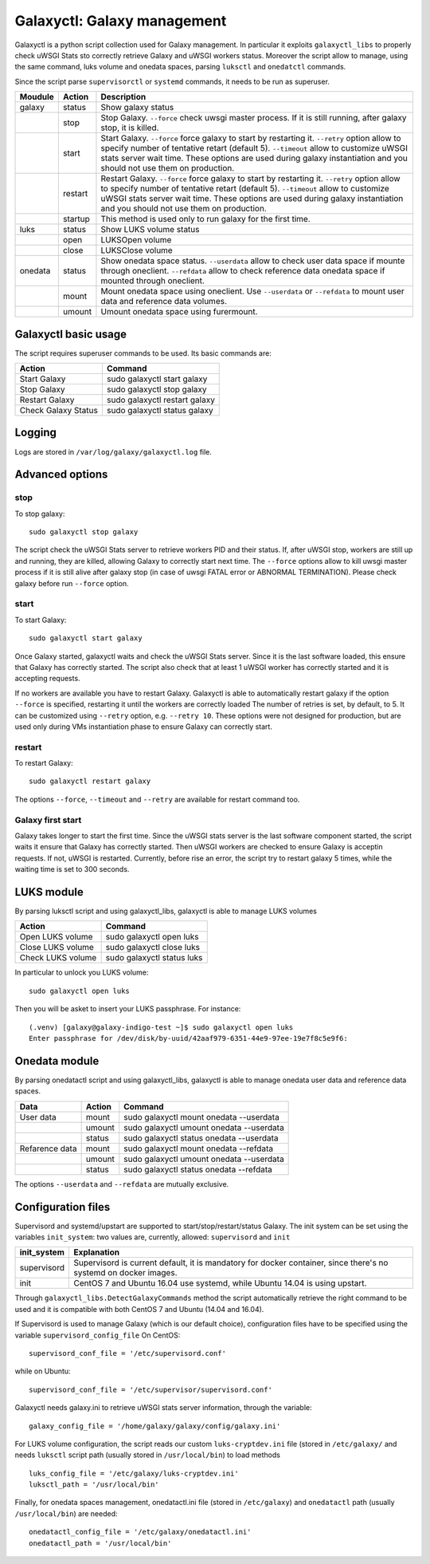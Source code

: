 Galaxyctl: Galaxy management
============================
Galaxyctl is a python script collection used for Galaxy management. In particular it exploits ``galaxyctl_libs`` to properly check uWSGI Stats sto correctly retrieve Galaxy and uWSGI workers status.
Moreover the script allow to manage, using the same command, luks volume and onedata spaces, parsing ``luksctl`` and ``onedatctl`` commands.

Since the script parse ``supervisorctl`` or ``systemd`` commands, it needs to be run as superuser.

===========  =========  ====================
Moudule      Action     Description
===========  =========  ====================
galaxy       status     Show galaxy status
|            stop       Stop Galaxy. ``--force`` check uwsgi master process. If it is still running, after galaxy stop, it is killed.
|            start      Start Galaxy. ``--force`` force galaxy to start by restarting it. ``--retry`` option allow to specify number of tentative retart (default 5). ``--timeout`` allow to customize uWSGI stats server wait time. These options are used during galaxy instantiation and you should not use them on production.
|            restart      Restart Galaxy. ``--force`` force galaxy to start by restarting it. ``--retry`` option allow to specify number of tentative retart (default 5). ``--timeout`` allow to customize uWSGI stats server wait time. These options are used during galaxy instantiation and you should not use them on production.
|            startup    This method is used only to run galaxy for the first time.
luks         status     Show LUKS volume status
|            open       LUKSOpen volume
|            close      LUKSClose volume
onedata      status     Show onedata space status. ``--userdata`` allow to check user data space if mounte through oneclient. ``--refdata`` allow to check reference data onedata space if mounted through oneclient.
|            mount      Mount onedata space using oneclient. Use ``--userdata`` or ``--refdata`` to mount user data and reference data volumes.
|            umount     Umount onedata space using furermount.
===========  =========  ====================

Galaxyctl basic usage
---------------------
The script requires superuser commands to be used.
Its basic commands are:

=====================  ==============================
Action                 Command
=====================  ==============================
Start Galaxy           sudo galaxyctl start galaxy
Stop Galaxy            sudo galaxyctl stop galaxy
Restart Galaxy         sudo galaxyctl restart galaxy
Check Galaxy Status    sudo galaxyctl status galaxy
=====================  ==============================

Logging
-------
Logs are stored in ``/var/log/galaxy/galaxyctl.log`` file.

Advanced options
----------------

stop
~~~~
To stop galaxy:
::
  sudo galaxyctl stop galaxy

The script check the uWSGI Stats server to retrieve workers PID and their status. If, after uWSGI stop, workers are still up and running, they are killed, allowing Galaxy to correctly start next time.
The ``--force`` options allow to kill uwsgi master process if it is still alive after galaxy stop (in case of uwsgi FATAL error or ABNORMAL TERMINATION). Please check galaxy before run ``--force`` option.

start
~~~~~
To start Galaxy:
::
  sudo galaxyctl start galaxy

Once Galaxy started, galaxyctl waits and check the uWSGI Stats server. Since it is the last software loaded, this ensure that Galaxy has correctly started.
The script also check that at least 1 uWSGI worker has correctly started and it is accepting requests.

If no workers are available you have to restart Galaxy.
Galaxyctl is able to automatically restart galaxy if the option ``--force`` is specified, restarting it until the workers are correctly loaded
The number of retries is set, by default, to 5. It can be customized using ``--retry`` option, e.g. ``--retry 10``.
These options were not designed for production, but are used only during VMs instantiation phase to ensure Galaxy can correctly start.

restart
~~~~~~~
To restart Galaxy:
::
  sudo galaxyctl restart galaxy

The options ``--force``, ``--timeout`` and ``--retry`` are available for restart command too.

Galaxy first start
~~~~~~~~~~~~~~~~~~
Galaxy takes longer to start the first time. Since the uWSGI stats server is the last software component started, the script waits it ensure that Galaxy has correctly started. Then uWSGI workers are checked to ensure Galaxy is acceptin requests. If not, uWSGI is restarted.
Currently, before rise an error, the script try to restart galaxy 5 times, while the waiting time is set to 300 seconds.

LUKS module
-----------
By parsing luksctl script and using galaxyctl_libs, galaxyctl is able to manage LUKS volumes

=====================  ==============================
Action                 Command
=====================  ==============================
Open LUKS volume       sudo galaxyctl open luks
Close LUKS volume      sudo galaxyctl close luks
Check LUKS volume      sudo galaxyctl status luks
=====================  ==============================

In particular to unlock you LUKS volume:
::
  sudo galaxyctl open luks

Then you will be asket to insert your LUKS passphrase. For instance:

::

   (.venv) [galaxy@galaxy-indigo-test ~]$ sudo galaxyctl open luks
   Enter passphrase for /dev/disk/by-uuid/42aaf979-6351-44e9-97ee-19e7f8c5e9f6: 

Onedata module
--------------
By parsing onedatactl script and using galaxyctl_libs, galaxyctl is able to manage onedata user data and reference data spaces.

================  ===============  ==============================
Data              Action              Command
================  ===============  ==============================
User data         mount            sudo galaxyctl mount onedata --userdata
|                 umount           sudo galaxyctl umount onedata --userdata
|                 status           sudo galaxyctl status onedata --userdata
Refarence data    mount            sudo galaxyctl mount onedata --refdata
|                 umount           sudo galaxyctl umount onedata --userdata
|                 status           sudo galaxyctl status onedata --refdata
================  ===============  ==============================

The options ``--userdata`` and ``--refdata`` are mutually exclusive.

Configuration files
-------------------
Supervisord and systemd/upstart are supported to start/stop/restart/status Galaxy.
The init system can be set using the variables ``init_system``: two values are, currently, allowed: ``supervisord`` and ``init``

=============  ===========================================
init_system    Explanation
=============  ===========================================
supervisord    Supervisord is current default, it is mandatory for docker container, since there's no systemd on docker images.
init           CentOS 7 and Ubuntu 16.04 use systemd, while  Ubuntu 14.04 is using upstart.
=============  ===========================================

Through ``galaxyctl_libs.DetectGalaxyCommands`` method the script automatically retrieve the right command to be used and it  is compatible with both CentOS 7 and Ubuntu (14.04 and 16.04).

If Supervisord is used to manage Galaxy (which is our default choice), configuration files have to be specified using the variable ``supervisord_config_file``
On CentOS:

::

  supervisord_conf_file = '/etc/supervisord.conf'

while on Ubuntu:

::

  supervisord_conf_file = '/etc/supervisor/supervisord.conf'

Galaxyctl needs galaxy.ini to retrieve uWSGI stats server information, through the variable:

::

  galaxy_config_file = '/home/galaxy/galaxy/config/galaxy.ini'

For LUKS volume configuration, the script reads our custom ``luks-cryptdev.ini`` file (stored in ``/etc/galaxy/`` and needs ``luksctl`` script path (usually stored in ``/usr/local/bin``) to load methods

::

  luks_config_file = '/etc/galaxy/luks-cryptdev.ini'
  luksctl_path = '/usr/local/bin'

Finally, for onedata spaces management, onedatactl.ini file (stored in ``/etc/galaxy``) and ``onedatactl`` path (usually ``/usr/local/bin``) are needed:

::

  onedatactl_config_file = '/etc/galaxy/onedatactl.ini'
  onedatactl_path = '/usr/local/bin'

